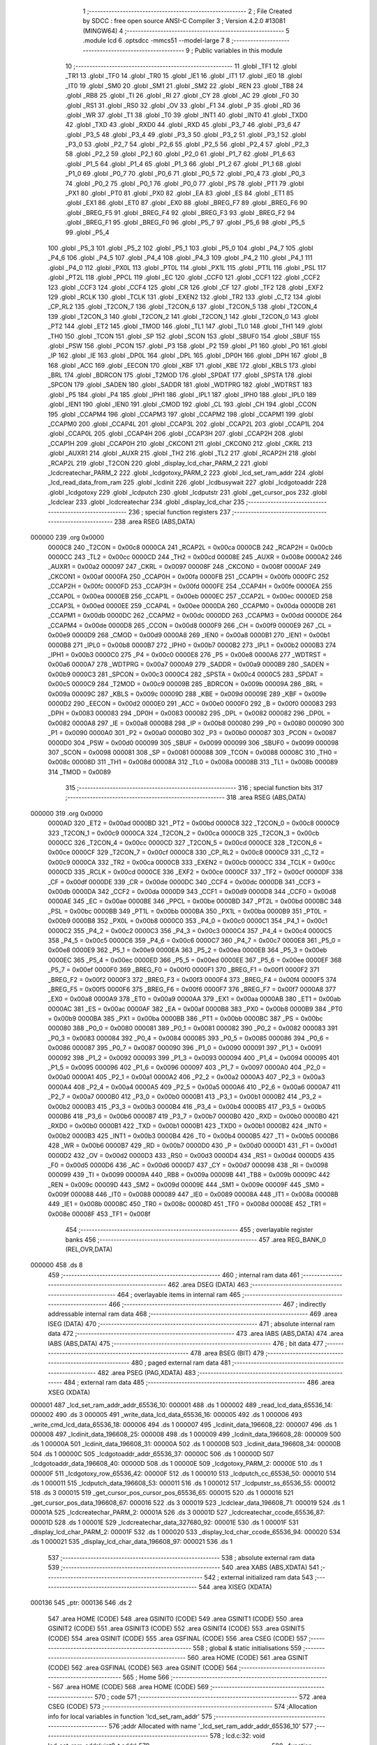                                       1 ;--------------------------------------------------------
                                      2 ; File Created by SDCC : free open source ANSI-C Compiler
                                      3 ; Version 4.2.0 #13081 (MINGW64)
                                      4 ;--------------------------------------------------------
                                      5 	.module lcd
                                      6 	.optsdcc -mmcs51 --model-large
                                      7 	
                                      8 ;--------------------------------------------------------
                                      9 ; Public variables in this module
                                     10 ;--------------------------------------------------------
                                     11 	.globl _TF1
                                     12 	.globl _TR1
                                     13 	.globl _TF0
                                     14 	.globl _TR0
                                     15 	.globl _IE1
                                     16 	.globl _IT1
                                     17 	.globl _IE0
                                     18 	.globl _IT0
                                     19 	.globl _SM0
                                     20 	.globl _SM1
                                     21 	.globl _SM2
                                     22 	.globl _REN
                                     23 	.globl _TB8
                                     24 	.globl _RB8
                                     25 	.globl _TI
                                     26 	.globl _RI
                                     27 	.globl _CY
                                     28 	.globl _AC
                                     29 	.globl _F0
                                     30 	.globl _RS1
                                     31 	.globl _RS0
                                     32 	.globl _OV
                                     33 	.globl _F1
                                     34 	.globl _P
                                     35 	.globl _RD
                                     36 	.globl _WR
                                     37 	.globl _T1
                                     38 	.globl _T0
                                     39 	.globl _INT1
                                     40 	.globl _INT0
                                     41 	.globl _TXD0
                                     42 	.globl _TXD
                                     43 	.globl _RXD0
                                     44 	.globl _RXD
                                     45 	.globl _P3_7
                                     46 	.globl _P3_6
                                     47 	.globl _P3_5
                                     48 	.globl _P3_4
                                     49 	.globl _P3_3
                                     50 	.globl _P3_2
                                     51 	.globl _P3_1
                                     52 	.globl _P3_0
                                     53 	.globl _P2_7
                                     54 	.globl _P2_6
                                     55 	.globl _P2_5
                                     56 	.globl _P2_4
                                     57 	.globl _P2_3
                                     58 	.globl _P2_2
                                     59 	.globl _P2_1
                                     60 	.globl _P2_0
                                     61 	.globl _P1_7
                                     62 	.globl _P1_6
                                     63 	.globl _P1_5
                                     64 	.globl _P1_4
                                     65 	.globl _P1_3
                                     66 	.globl _P1_2
                                     67 	.globl _P1_1
                                     68 	.globl _P1_0
                                     69 	.globl _P0_7
                                     70 	.globl _P0_6
                                     71 	.globl _P0_5
                                     72 	.globl _P0_4
                                     73 	.globl _P0_3
                                     74 	.globl _P0_2
                                     75 	.globl _P0_1
                                     76 	.globl _P0_0
                                     77 	.globl _PS
                                     78 	.globl _PT1
                                     79 	.globl _PX1
                                     80 	.globl _PT0
                                     81 	.globl _PX0
                                     82 	.globl _EA
                                     83 	.globl _ES
                                     84 	.globl _ET1
                                     85 	.globl _EX1
                                     86 	.globl _ET0
                                     87 	.globl _EX0
                                     88 	.globl _BREG_F7
                                     89 	.globl _BREG_F6
                                     90 	.globl _BREG_F5
                                     91 	.globl _BREG_F4
                                     92 	.globl _BREG_F3
                                     93 	.globl _BREG_F2
                                     94 	.globl _BREG_F1
                                     95 	.globl _BREG_F0
                                     96 	.globl _P5_7
                                     97 	.globl _P5_6
                                     98 	.globl _P5_5
                                     99 	.globl _P5_4
                                    100 	.globl _P5_3
                                    101 	.globl _P5_2
                                    102 	.globl _P5_1
                                    103 	.globl _P5_0
                                    104 	.globl _P4_7
                                    105 	.globl _P4_6
                                    106 	.globl _P4_5
                                    107 	.globl _P4_4
                                    108 	.globl _P4_3
                                    109 	.globl _P4_2
                                    110 	.globl _P4_1
                                    111 	.globl _P4_0
                                    112 	.globl _PX0L
                                    113 	.globl _PT0L
                                    114 	.globl _PX1L
                                    115 	.globl _PT1L
                                    116 	.globl _PSL
                                    117 	.globl _PT2L
                                    118 	.globl _PPCL
                                    119 	.globl _EC
                                    120 	.globl _CCF0
                                    121 	.globl _CCF1
                                    122 	.globl _CCF2
                                    123 	.globl _CCF3
                                    124 	.globl _CCF4
                                    125 	.globl _CR
                                    126 	.globl _CF
                                    127 	.globl _TF2
                                    128 	.globl _EXF2
                                    129 	.globl _RCLK
                                    130 	.globl _TCLK
                                    131 	.globl _EXEN2
                                    132 	.globl _TR2
                                    133 	.globl _C_T2
                                    134 	.globl _CP_RL2
                                    135 	.globl _T2CON_7
                                    136 	.globl _T2CON_6
                                    137 	.globl _T2CON_5
                                    138 	.globl _T2CON_4
                                    139 	.globl _T2CON_3
                                    140 	.globl _T2CON_2
                                    141 	.globl _T2CON_1
                                    142 	.globl _T2CON_0
                                    143 	.globl _PT2
                                    144 	.globl _ET2
                                    145 	.globl _TMOD
                                    146 	.globl _TL1
                                    147 	.globl _TL0
                                    148 	.globl _TH1
                                    149 	.globl _TH0
                                    150 	.globl _TCON
                                    151 	.globl _SP
                                    152 	.globl _SCON
                                    153 	.globl _SBUF0
                                    154 	.globl _SBUF
                                    155 	.globl _PSW
                                    156 	.globl _PCON
                                    157 	.globl _P3
                                    158 	.globl _P2
                                    159 	.globl _P1
                                    160 	.globl _P0
                                    161 	.globl _IP
                                    162 	.globl _IE
                                    163 	.globl _DP0L
                                    164 	.globl _DPL
                                    165 	.globl _DP0H
                                    166 	.globl _DPH
                                    167 	.globl _B
                                    168 	.globl _ACC
                                    169 	.globl _EECON
                                    170 	.globl _KBF
                                    171 	.globl _KBE
                                    172 	.globl _KBLS
                                    173 	.globl _BRL
                                    174 	.globl _BDRCON
                                    175 	.globl _T2MOD
                                    176 	.globl _SPDAT
                                    177 	.globl _SPSTA
                                    178 	.globl _SPCON
                                    179 	.globl _SADEN
                                    180 	.globl _SADDR
                                    181 	.globl _WDTPRG
                                    182 	.globl _WDTRST
                                    183 	.globl _P5
                                    184 	.globl _P4
                                    185 	.globl _IPH1
                                    186 	.globl _IPL1
                                    187 	.globl _IPH0
                                    188 	.globl _IPL0
                                    189 	.globl _IEN1
                                    190 	.globl _IEN0
                                    191 	.globl _CMOD
                                    192 	.globl _CL
                                    193 	.globl _CH
                                    194 	.globl _CCON
                                    195 	.globl _CCAPM4
                                    196 	.globl _CCAPM3
                                    197 	.globl _CCAPM2
                                    198 	.globl _CCAPM1
                                    199 	.globl _CCAPM0
                                    200 	.globl _CCAP4L
                                    201 	.globl _CCAP3L
                                    202 	.globl _CCAP2L
                                    203 	.globl _CCAP1L
                                    204 	.globl _CCAP0L
                                    205 	.globl _CCAP4H
                                    206 	.globl _CCAP3H
                                    207 	.globl _CCAP2H
                                    208 	.globl _CCAP1H
                                    209 	.globl _CCAP0H
                                    210 	.globl _CKCON1
                                    211 	.globl _CKCON0
                                    212 	.globl _CKRL
                                    213 	.globl _AUXR1
                                    214 	.globl _AUXR
                                    215 	.globl _TH2
                                    216 	.globl _TL2
                                    217 	.globl _RCAP2H
                                    218 	.globl _RCAP2L
                                    219 	.globl _T2CON
                                    220 	.globl _display_lcd_char_PARM_2
                                    221 	.globl _lcdcreatechar_PARM_2
                                    222 	.globl _lcdgotoxy_PARM_2
                                    223 	.globl _lcd_set_ram_addr
                                    224 	.globl _lcd_read_data_from_ram
                                    225 	.globl _lcdinit
                                    226 	.globl _lcdbusywait
                                    227 	.globl _lcdgotoaddr
                                    228 	.globl _lcdgotoxy
                                    229 	.globl _lcdputch
                                    230 	.globl _lcdputstr
                                    231 	.globl _get_cursor_pos
                                    232 	.globl _lcdclear
                                    233 	.globl _lcdcreatechar
                                    234 	.globl _display_lcd_char
                                    235 ;--------------------------------------------------------
                                    236 ; special function registers
                                    237 ;--------------------------------------------------------
                                    238 	.area RSEG    (ABS,DATA)
      000000                        239 	.org 0x0000
                           0000C8   240 _T2CON	=	0x00c8
                           0000CA   241 _RCAP2L	=	0x00ca
                           0000CB   242 _RCAP2H	=	0x00cb
                           0000CC   243 _TL2	=	0x00cc
                           0000CD   244 _TH2	=	0x00cd
                           00008E   245 _AUXR	=	0x008e
                           0000A2   246 _AUXR1	=	0x00a2
                           000097   247 _CKRL	=	0x0097
                           00008F   248 _CKCON0	=	0x008f
                           0000AF   249 _CKCON1	=	0x00af
                           0000FA   250 _CCAP0H	=	0x00fa
                           0000FB   251 _CCAP1H	=	0x00fb
                           0000FC   252 _CCAP2H	=	0x00fc
                           0000FD   253 _CCAP3H	=	0x00fd
                           0000FE   254 _CCAP4H	=	0x00fe
                           0000EA   255 _CCAP0L	=	0x00ea
                           0000EB   256 _CCAP1L	=	0x00eb
                           0000EC   257 _CCAP2L	=	0x00ec
                           0000ED   258 _CCAP3L	=	0x00ed
                           0000EE   259 _CCAP4L	=	0x00ee
                           0000DA   260 _CCAPM0	=	0x00da
                           0000DB   261 _CCAPM1	=	0x00db
                           0000DC   262 _CCAPM2	=	0x00dc
                           0000DD   263 _CCAPM3	=	0x00dd
                           0000DE   264 _CCAPM4	=	0x00de
                           0000D8   265 _CCON	=	0x00d8
                           0000F9   266 _CH	=	0x00f9
                           0000E9   267 _CL	=	0x00e9
                           0000D9   268 _CMOD	=	0x00d9
                           0000A8   269 _IEN0	=	0x00a8
                           0000B1   270 _IEN1	=	0x00b1
                           0000B8   271 _IPL0	=	0x00b8
                           0000B7   272 _IPH0	=	0x00b7
                           0000B2   273 _IPL1	=	0x00b2
                           0000B3   274 _IPH1	=	0x00b3
                           0000C0   275 _P4	=	0x00c0
                           0000E8   276 _P5	=	0x00e8
                           0000A6   277 _WDTRST	=	0x00a6
                           0000A7   278 _WDTPRG	=	0x00a7
                           0000A9   279 _SADDR	=	0x00a9
                           0000B9   280 _SADEN	=	0x00b9
                           0000C3   281 _SPCON	=	0x00c3
                           0000C4   282 _SPSTA	=	0x00c4
                           0000C5   283 _SPDAT	=	0x00c5
                           0000C9   284 _T2MOD	=	0x00c9
                           00009B   285 _BDRCON	=	0x009b
                           00009A   286 _BRL	=	0x009a
                           00009C   287 _KBLS	=	0x009c
                           00009D   288 _KBE	=	0x009d
                           00009E   289 _KBF	=	0x009e
                           0000D2   290 _EECON	=	0x00d2
                           0000E0   291 _ACC	=	0x00e0
                           0000F0   292 _B	=	0x00f0
                           000083   293 _DPH	=	0x0083
                           000083   294 _DP0H	=	0x0083
                           000082   295 _DPL	=	0x0082
                           000082   296 _DP0L	=	0x0082
                           0000A8   297 _IE	=	0x00a8
                           0000B8   298 _IP	=	0x00b8
                           000080   299 _P0	=	0x0080
                           000090   300 _P1	=	0x0090
                           0000A0   301 _P2	=	0x00a0
                           0000B0   302 _P3	=	0x00b0
                           000087   303 _PCON	=	0x0087
                           0000D0   304 _PSW	=	0x00d0
                           000099   305 _SBUF	=	0x0099
                           000099   306 _SBUF0	=	0x0099
                           000098   307 _SCON	=	0x0098
                           000081   308 _SP	=	0x0081
                           000088   309 _TCON	=	0x0088
                           00008C   310 _TH0	=	0x008c
                           00008D   311 _TH1	=	0x008d
                           00008A   312 _TL0	=	0x008a
                           00008B   313 _TL1	=	0x008b
                           000089   314 _TMOD	=	0x0089
                                    315 ;--------------------------------------------------------
                                    316 ; special function bits
                                    317 ;--------------------------------------------------------
                                    318 	.area RSEG    (ABS,DATA)
      000000                        319 	.org 0x0000
                           0000AD   320 _ET2	=	0x00ad
                           0000BD   321 _PT2	=	0x00bd
                           0000C8   322 _T2CON_0	=	0x00c8
                           0000C9   323 _T2CON_1	=	0x00c9
                           0000CA   324 _T2CON_2	=	0x00ca
                           0000CB   325 _T2CON_3	=	0x00cb
                           0000CC   326 _T2CON_4	=	0x00cc
                           0000CD   327 _T2CON_5	=	0x00cd
                           0000CE   328 _T2CON_6	=	0x00ce
                           0000CF   329 _T2CON_7	=	0x00cf
                           0000C8   330 _CP_RL2	=	0x00c8
                           0000C9   331 _C_T2	=	0x00c9
                           0000CA   332 _TR2	=	0x00ca
                           0000CB   333 _EXEN2	=	0x00cb
                           0000CC   334 _TCLK	=	0x00cc
                           0000CD   335 _RCLK	=	0x00cd
                           0000CE   336 _EXF2	=	0x00ce
                           0000CF   337 _TF2	=	0x00cf
                           0000DF   338 _CF	=	0x00df
                           0000DE   339 _CR	=	0x00de
                           0000DC   340 _CCF4	=	0x00dc
                           0000DB   341 _CCF3	=	0x00db
                           0000DA   342 _CCF2	=	0x00da
                           0000D9   343 _CCF1	=	0x00d9
                           0000D8   344 _CCF0	=	0x00d8
                           0000AE   345 _EC	=	0x00ae
                           0000BE   346 _PPCL	=	0x00be
                           0000BD   347 _PT2L	=	0x00bd
                           0000BC   348 _PSL	=	0x00bc
                           0000BB   349 _PT1L	=	0x00bb
                           0000BA   350 _PX1L	=	0x00ba
                           0000B9   351 _PT0L	=	0x00b9
                           0000B8   352 _PX0L	=	0x00b8
                           0000C0   353 _P4_0	=	0x00c0
                           0000C1   354 _P4_1	=	0x00c1
                           0000C2   355 _P4_2	=	0x00c2
                           0000C3   356 _P4_3	=	0x00c3
                           0000C4   357 _P4_4	=	0x00c4
                           0000C5   358 _P4_5	=	0x00c5
                           0000C6   359 _P4_6	=	0x00c6
                           0000C7   360 _P4_7	=	0x00c7
                           0000E8   361 _P5_0	=	0x00e8
                           0000E9   362 _P5_1	=	0x00e9
                           0000EA   363 _P5_2	=	0x00ea
                           0000EB   364 _P5_3	=	0x00eb
                           0000EC   365 _P5_4	=	0x00ec
                           0000ED   366 _P5_5	=	0x00ed
                           0000EE   367 _P5_6	=	0x00ee
                           0000EF   368 _P5_7	=	0x00ef
                           0000F0   369 _BREG_F0	=	0x00f0
                           0000F1   370 _BREG_F1	=	0x00f1
                           0000F2   371 _BREG_F2	=	0x00f2
                           0000F3   372 _BREG_F3	=	0x00f3
                           0000F4   373 _BREG_F4	=	0x00f4
                           0000F5   374 _BREG_F5	=	0x00f5
                           0000F6   375 _BREG_F6	=	0x00f6
                           0000F7   376 _BREG_F7	=	0x00f7
                           0000A8   377 _EX0	=	0x00a8
                           0000A9   378 _ET0	=	0x00a9
                           0000AA   379 _EX1	=	0x00aa
                           0000AB   380 _ET1	=	0x00ab
                           0000AC   381 _ES	=	0x00ac
                           0000AF   382 _EA	=	0x00af
                           0000B8   383 _PX0	=	0x00b8
                           0000B9   384 _PT0	=	0x00b9
                           0000BA   385 _PX1	=	0x00ba
                           0000BB   386 _PT1	=	0x00bb
                           0000BC   387 _PS	=	0x00bc
                           000080   388 _P0_0	=	0x0080
                           000081   389 _P0_1	=	0x0081
                           000082   390 _P0_2	=	0x0082
                           000083   391 _P0_3	=	0x0083
                           000084   392 _P0_4	=	0x0084
                           000085   393 _P0_5	=	0x0085
                           000086   394 _P0_6	=	0x0086
                           000087   395 _P0_7	=	0x0087
                           000090   396 _P1_0	=	0x0090
                           000091   397 _P1_1	=	0x0091
                           000092   398 _P1_2	=	0x0092
                           000093   399 _P1_3	=	0x0093
                           000094   400 _P1_4	=	0x0094
                           000095   401 _P1_5	=	0x0095
                           000096   402 _P1_6	=	0x0096
                           000097   403 _P1_7	=	0x0097
                           0000A0   404 _P2_0	=	0x00a0
                           0000A1   405 _P2_1	=	0x00a1
                           0000A2   406 _P2_2	=	0x00a2
                           0000A3   407 _P2_3	=	0x00a3
                           0000A4   408 _P2_4	=	0x00a4
                           0000A5   409 _P2_5	=	0x00a5
                           0000A6   410 _P2_6	=	0x00a6
                           0000A7   411 _P2_7	=	0x00a7
                           0000B0   412 _P3_0	=	0x00b0
                           0000B1   413 _P3_1	=	0x00b1
                           0000B2   414 _P3_2	=	0x00b2
                           0000B3   415 _P3_3	=	0x00b3
                           0000B4   416 _P3_4	=	0x00b4
                           0000B5   417 _P3_5	=	0x00b5
                           0000B6   418 _P3_6	=	0x00b6
                           0000B7   419 _P3_7	=	0x00b7
                           0000B0   420 _RXD	=	0x00b0
                           0000B0   421 _RXD0	=	0x00b0
                           0000B1   422 _TXD	=	0x00b1
                           0000B1   423 _TXD0	=	0x00b1
                           0000B2   424 _INT0	=	0x00b2
                           0000B3   425 _INT1	=	0x00b3
                           0000B4   426 _T0	=	0x00b4
                           0000B5   427 _T1	=	0x00b5
                           0000B6   428 _WR	=	0x00b6
                           0000B7   429 _RD	=	0x00b7
                           0000D0   430 _P	=	0x00d0
                           0000D1   431 _F1	=	0x00d1
                           0000D2   432 _OV	=	0x00d2
                           0000D3   433 _RS0	=	0x00d3
                           0000D4   434 _RS1	=	0x00d4
                           0000D5   435 _F0	=	0x00d5
                           0000D6   436 _AC	=	0x00d6
                           0000D7   437 _CY	=	0x00d7
                           000098   438 _RI	=	0x0098
                           000099   439 _TI	=	0x0099
                           00009A   440 _RB8	=	0x009a
                           00009B   441 _TB8	=	0x009b
                           00009C   442 _REN	=	0x009c
                           00009D   443 _SM2	=	0x009d
                           00009E   444 _SM1	=	0x009e
                           00009F   445 _SM0	=	0x009f
                           000088   446 _IT0	=	0x0088
                           000089   447 _IE0	=	0x0089
                           00008A   448 _IT1	=	0x008a
                           00008B   449 _IE1	=	0x008b
                           00008C   450 _TR0	=	0x008c
                           00008D   451 _TF0	=	0x008d
                           00008E   452 _TR1	=	0x008e
                           00008F   453 _TF1	=	0x008f
                                    454 ;--------------------------------------------------------
                                    455 ; overlayable register banks
                                    456 ;--------------------------------------------------------
                                    457 	.area REG_BANK_0	(REL,OVR,DATA)
      000000                        458 	.ds 8
                                    459 ;--------------------------------------------------------
                                    460 ; internal ram data
                                    461 ;--------------------------------------------------------
                                    462 	.area DSEG    (DATA)
                                    463 ;--------------------------------------------------------
                                    464 ; overlayable items in internal ram
                                    465 ;--------------------------------------------------------
                                    466 ;--------------------------------------------------------
                                    467 ; indirectly addressable internal ram data
                                    468 ;--------------------------------------------------------
                                    469 	.area ISEG    (DATA)
                                    470 ;--------------------------------------------------------
                                    471 ; absolute internal ram data
                                    472 ;--------------------------------------------------------
                                    473 	.area IABS    (ABS,DATA)
                                    474 	.area IABS    (ABS,DATA)
                                    475 ;--------------------------------------------------------
                                    476 ; bit data
                                    477 ;--------------------------------------------------------
                                    478 	.area BSEG    (BIT)
                                    479 ;--------------------------------------------------------
                                    480 ; paged external ram data
                                    481 ;--------------------------------------------------------
                                    482 	.area PSEG    (PAG,XDATA)
                                    483 ;--------------------------------------------------------
                                    484 ; external ram data
                                    485 ;--------------------------------------------------------
                                    486 	.area XSEG    (XDATA)
      000001                        487 _lcd_set_ram_addr_addr_65536_10:
      000001                        488 	.ds 1
      000002                        489 _read_lcd_data_65536_14:
      000002                        490 	.ds 3
      000005                        491 _write_data_lcd_data_65536_16:
      000005                        492 	.ds 1
      000006                        493 _write_cmd_lcd_data_65536_18:
      000006                        494 	.ds 1
      000007                        495 _lcdinit_data_196608_22:
      000007                        496 	.ds 1
      000008                        497 _lcdinit_data_196608_25:
      000008                        498 	.ds 1
      000009                        499 _lcdinit_data_196608_28:
      000009                        500 	.ds 1
      00000A                        501 _lcdinit_data_196608_31:
      00000A                        502 	.ds 1
      00000B                        503 _lcdinit_data_196608_34:
      00000B                        504 	.ds 1
      00000C                        505 _lcdgotoaddr_addr_65536_37:
      00000C                        506 	.ds 1
      00000D                        507 _lcdgotoaddr_data_196608_40:
      00000D                        508 	.ds 1
      00000E                        509 _lcdgotoxy_PARM_2:
      00000E                        510 	.ds 1
      00000F                        511 _lcdgotoxy_row_65536_42:
      00000F                        512 	.ds 1
      000010                        513 _lcdputch_cc_65536_50:
      000010                        514 	.ds 1
      000011                        515 _lcdputch_data_196608_53:
      000011                        516 	.ds 1
      000012                        517 _lcdputstr_ss_65536_55:
      000012                        518 	.ds 3
      000015                        519 _get_cursor_pos_cursor_pos_65536_65:
      000015                        520 	.ds 1
      000016                        521 _get_cursor_pos_data_196608_67:
      000016                        522 	.ds 3
      000019                        523 _lcdclear_data_196608_71:
      000019                        524 	.ds 1
      00001A                        525 _lcdcreatechar_PARM_2:
      00001A                        526 	.ds 3
      00001D                        527 _lcdcreatechar_ccode_65536_87:
      00001D                        528 	.ds 1
      00001E                        529 _lcdcreatechar_data_327680_92:
      00001E                        530 	.ds 1
      00001F                        531 _display_lcd_char_PARM_2:
      00001F                        532 	.ds 1
      000020                        533 _display_lcd_char_ccode_65536_94:
      000020                        534 	.ds 1
      000021                        535 _display_lcd_char_data_196608_97:
      000021                        536 	.ds 1
                                    537 ;--------------------------------------------------------
                                    538 ; absolute external ram data
                                    539 ;--------------------------------------------------------
                                    540 	.area XABS    (ABS,XDATA)
                                    541 ;--------------------------------------------------------
                                    542 ; external initialized ram data
                                    543 ;--------------------------------------------------------
                                    544 	.area XISEG   (XDATA)
      000136                        545 _ptr:
      000136                        546 	.ds 2
                                    547 	.area HOME    (CODE)
                                    548 	.area GSINIT0 (CODE)
                                    549 	.area GSINIT1 (CODE)
                                    550 	.area GSINIT2 (CODE)
                                    551 	.area GSINIT3 (CODE)
                                    552 	.area GSINIT4 (CODE)
                                    553 	.area GSINIT5 (CODE)
                                    554 	.area GSINIT  (CODE)
                                    555 	.area GSFINAL (CODE)
                                    556 	.area CSEG    (CODE)
                                    557 ;--------------------------------------------------------
                                    558 ; global & static initialisations
                                    559 ;--------------------------------------------------------
                                    560 	.area HOME    (CODE)
                                    561 	.area GSINIT  (CODE)
                                    562 	.area GSFINAL (CODE)
                                    563 	.area GSINIT  (CODE)
                                    564 ;--------------------------------------------------------
                                    565 ; Home
                                    566 ;--------------------------------------------------------
                                    567 	.area HOME    (CODE)
                                    568 	.area HOME    (CODE)
                                    569 ;--------------------------------------------------------
                                    570 ; code
                                    571 ;--------------------------------------------------------
                                    572 	.area CSEG    (CODE)
                                    573 ;------------------------------------------------------------
                                    574 ;Allocation info for local variables in function 'lcd_set_ram_addr'
                                    575 ;------------------------------------------------------------
                                    576 ;addr                      Allocated with name '_lcd_set_ram_addr_addr_65536_10'
                                    577 ;------------------------------------------------------------
                                    578 ;	lcd.c:32: void lcd_set_ram_addr(uint8_t addr)
                                    579 ;	-----------------------------------------
                                    580 ;	 function lcd_set_ram_addr
                                    581 ;	-----------------------------------------
      00006D                        582 _lcd_set_ram_addr:
                           000007   583 	ar7 = 0x07
                           000006   584 	ar6 = 0x06
                           000005   585 	ar5 = 0x05
                           000004   586 	ar4 = 0x04
                           000003   587 	ar3 = 0x03
                           000002   588 	ar2 = 0x02
                           000001   589 	ar1 = 0x01
                           000000   590 	ar0 = 0x00
      00006D E5 82            [12]  591 	mov	a,dpl
      00006F 90 00 01         [24]  592 	mov	dptr,#_lcd_set_ram_addr_addr_65536_10
      000072 F0               [24]  593 	movx	@dptr,a
                                    594 ;	lcd.c:35: lcdbusywait();
      000073 12 01 C3         [24]  595 	lcall	_lcdbusywait
                                    596 ;	lcd.c:37: RS = 0;
                                    597 ;	assignBit
      000076 C2 94            [12]  598 	clr	_P1_4
                                    599 ;	lcd.c:38: RW = 0;
                                    600 ;	assignBit
      000078 C2 95            [12]  601 	clr	_P1_5
                                    602 ;	lcd.c:40: *ptr = addr;
      00007A 90 01 36         [24]  603 	mov	dptr,#_ptr
      00007D E0               [24]  604 	movx	a,@dptr
      00007E FE               [12]  605 	mov	r6,a
      00007F A3               [24]  606 	inc	dptr
      000080 E0               [24]  607 	movx	a,@dptr
      000081 FF               [12]  608 	mov	r7,a
      000082 90 00 01         [24]  609 	mov	dptr,#_lcd_set_ram_addr_addr_65536_10
      000085 E0               [24]  610 	movx	a,@dptr
      000086 FD               [12]  611 	mov	r5,a
      000087 7C 00            [12]  612 	mov	r4,#0x00
      000089 8E 82            [24]  613 	mov	dpl,r6
      00008B 8F 83            [24]  614 	mov	dph,r7
      00008D ED               [12]  615 	mov	a,r5
      00008E F0               [24]  616 	movx	@dptr,a
      00008F EC               [12]  617 	mov	a,r4
      000090 A3               [24]  618 	inc	dptr
      000091 F0               [24]  619 	movx	@dptr,a
                                    620 ;	lcd.c:41: }
      000092 22               [24]  621 	ret
                                    622 ;------------------------------------------------------------
                                    623 ;Allocation info for local variables in function 'lcd_read_data_from_ram'
                                    624 ;------------------------------------------------------------
                                    625 ;	lcd.c:45: uint8_t lcd_read_data_from_ram(void)
                                    626 ;	-----------------------------------------
                                    627 ;	 function lcd_read_data_from_ram
                                    628 ;	-----------------------------------------
      000093                        629 _lcd_read_data_from_ram:
                                    630 ;	lcd.c:47: RS = 0;
                                    631 ;	assignBit
      000093 C2 94            [12]  632 	clr	_P1_4
                                    633 ;	lcd.c:48: RW = 1;
                                    634 ;	assignBit
      000095 D2 95            [12]  635 	setb	_P1_5
                                    636 ;	lcd.c:50: lcdbusywait();
      000097 12 01 C3         [24]  637 	lcall	_lcdbusywait
                                    638 ;	lcd.c:52: RS = 1;
                                    639 ;	assignBit
      00009A D2 94            [12]  640 	setb	_P1_4
                                    641 ;	lcd.c:53: RW = 1;
                                    642 ;	assignBit
      00009C D2 95            [12]  643 	setb	_P1_5
                                    644 ;	lcd.c:55: return (uint8_t)*ptr;
      00009E 90 01 36         [24]  645 	mov	dptr,#_ptr
      0000A1 E0               [24]  646 	movx	a,@dptr
      0000A2 FE               [12]  647 	mov	r6,a
      0000A3 A3               [24]  648 	inc	dptr
      0000A4 E0               [24]  649 	movx	a,@dptr
      0000A5 FF               [12]  650 	mov	r7,a
      0000A6 8E 82            [24]  651 	mov	dpl,r6
      0000A8 8F 83            [24]  652 	mov	dph,r7
      0000AA E0               [24]  653 	movx	a,@dptr
      0000AB FE               [12]  654 	mov	r6,a
      0000AC A3               [24]  655 	inc	dptr
      0000AD E0               [24]  656 	movx	a,@dptr
      0000AE 8E 82            [24]  657 	mov	dpl,r6
                                    658 ;	lcd.c:56: }
      0000B0 22               [24]  659 	ret
                                    660 ;------------------------------------------------------------
                                    661 ;Allocation info for local variables in function 'read_lcd'
                                    662 ;------------------------------------------------------------
                                    663 ;data                      Allocated with name '_read_lcd_data_65536_14'
                                    664 ;------------------------------------------------------------
                                    665 ;	lcd.c:60: static inline void read_lcd(unsigned char *data)
                                    666 ;	-----------------------------------------
                                    667 ;	 function read_lcd
                                    668 ;	-----------------------------------------
      0000B1                        669 _read_lcd:
      0000B1 AF F0            [24]  670 	mov	r7,b
      0000B3 AE 83            [24]  671 	mov	r6,dph
      0000B5 E5 82            [12]  672 	mov	a,dpl
      0000B7 90 00 02         [24]  673 	mov	dptr,#_read_lcd_data_65536_14
      0000BA F0               [24]  674 	movx	@dptr,a
      0000BB EE               [12]  675 	mov	a,r6
      0000BC A3               [24]  676 	inc	dptr
      0000BD F0               [24]  677 	movx	@dptr,a
      0000BE EF               [12]  678 	mov	a,r7
      0000BF A3               [24]  679 	inc	dptr
      0000C0 F0               [24]  680 	movx	@dptr,a
                                    681 ;	lcd.c:62: RS = 0;
                                    682 ;	assignBit
      0000C1 C2 94            [12]  683 	clr	_P1_4
                                    684 ;	lcd.c:63: RW = 1;
                                    685 ;	assignBit
      0000C3 D2 95            [12]  686 	setb	_P1_5
                                    687 ;	lcd.c:64: *data = *ptr;
      0000C5 90 00 02         [24]  688 	mov	dptr,#_read_lcd_data_65536_14
      0000C8 E0               [24]  689 	movx	a,@dptr
      0000C9 FD               [12]  690 	mov	r5,a
      0000CA A3               [24]  691 	inc	dptr
      0000CB E0               [24]  692 	movx	a,@dptr
      0000CC FE               [12]  693 	mov	r6,a
      0000CD A3               [24]  694 	inc	dptr
      0000CE E0               [24]  695 	movx	a,@dptr
      0000CF FF               [12]  696 	mov	r7,a
      0000D0 90 01 36         [24]  697 	mov	dptr,#_ptr
      0000D3 E0               [24]  698 	movx	a,@dptr
      0000D4 FB               [12]  699 	mov	r3,a
      0000D5 A3               [24]  700 	inc	dptr
      0000D6 E0               [24]  701 	movx	a,@dptr
      0000D7 FC               [12]  702 	mov	r4,a
      0000D8 8B 82            [24]  703 	mov	dpl,r3
      0000DA 8C 83            [24]  704 	mov	dph,r4
      0000DC E0               [24]  705 	movx	a,@dptr
      0000DD FB               [12]  706 	mov	r3,a
      0000DE A3               [24]  707 	inc	dptr
      0000DF E0               [24]  708 	movx	a,@dptr
      0000E0 8D 82            [24]  709 	mov	dpl,r5
      0000E2 8E 83            [24]  710 	mov	dph,r6
      0000E4 8F F0            [24]  711 	mov	b,r7
      0000E6 EB               [12]  712 	mov	a,r3
      0000E7 12 35 0C         [24]  713 	lcall	__gptrput
                                    714 ;	lcd.c:66: lcdbusywait();
                                    715 ;	lcd.c:67: }
      0000EA 02 01 C3         [24]  716 	ljmp	_lcdbusywait
                                    717 ;------------------------------------------------------------
                                    718 ;Allocation info for local variables in function 'write_data_lcd'
                                    719 ;------------------------------------------------------------
                                    720 ;data                      Allocated with name '_write_data_lcd_data_65536_16'
                                    721 ;------------------------------------------------------------
                                    722 ;	lcd.c:71: static inline void write_data_lcd(unsigned char data)
                                    723 ;	-----------------------------------------
                                    724 ;	 function write_data_lcd
                                    725 ;	-----------------------------------------
      0000ED                        726 _write_data_lcd:
      0000ED E5 82            [12]  727 	mov	a,dpl
      0000EF 90 00 05         [24]  728 	mov	dptr,#_write_data_lcd_data_65536_16
      0000F2 F0               [24]  729 	movx	@dptr,a
                                    730 ;	lcd.c:73: RS = 1;
                                    731 ;	assignBit
      0000F3 D2 94            [12]  732 	setb	_P1_4
                                    733 ;	lcd.c:74: RW = 0;
                                    734 ;	assignBit
      0000F5 C2 95            [12]  735 	clr	_P1_5
                                    736 ;	lcd.c:75: *ptr=data;
      0000F7 90 01 36         [24]  737 	mov	dptr,#_ptr
      0000FA E0               [24]  738 	movx	a,@dptr
      0000FB FE               [12]  739 	mov	r6,a
      0000FC A3               [24]  740 	inc	dptr
      0000FD E0               [24]  741 	movx	a,@dptr
      0000FE FF               [12]  742 	mov	r7,a
      0000FF 90 00 05         [24]  743 	mov	dptr,#_write_data_lcd_data_65536_16
      000102 E0               [24]  744 	movx	a,@dptr
      000103 FD               [12]  745 	mov	r5,a
      000104 7C 00            [12]  746 	mov	r4,#0x00
      000106 8E 82            [24]  747 	mov	dpl,r6
      000108 8F 83            [24]  748 	mov	dph,r7
      00010A ED               [12]  749 	mov	a,r5
      00010B F0               [24]  750 	movx	@dptr,a
      00010C EC               [12]  751 	mov	a,r4
      00010D A3               [24]  752 	inc	dptr
      00010E F0               [24]  753 	movx	@dptr,a
                                    754 ;	lcd.c:77: lcdbusywait();
                                    755 ;	lcd.c:78: }
      00010F 02 01 C3         [24]  756 	ljmp	_lcdbusywait
                                    757 ;------------------------------------------------------------
                                    758 ;Allocation info for local variables in function 'write_cmd_lcd'
                                    759 ;------------------------------------------------------------
                                    760 ;data                      Allocated with name '_write_cmd_lcd_data_65536_18'
                                    761 ;------------------------------------------------------------
                                    762 ;	lcd.c:82: static inline void write_cmd_lcd(unsigned char data)
                                    763 ;	-----------------------------------------
                                    764 ;	 function write_cmd_lcd
                                    765 ;	-----------------------------------------
      000112                        766 _write_cmd_lcd:
      000112 E5 82            [12]  767 	mov	a,dpl
      000114 90 00 06         [24]  768 	mov	dptr,#_write_cmd_lcd_data_65536_18
      000117 F0               [24]  769 	movx	@dptr,a
                                    770 ;	lcd.c:84: RS = 0;
                                    771 ;	assignBit
      000118 C2 94            [12]  772 	clr	_P1_4
                                    773 ;	lcd.c:85: RW = 0;
                                    774 ;	assignBit
      00011A C2 95            [12]  775 	clr	_P1_5
                                    776 ;	lcd.c:86: *ptr=data;
      00011C 90 01 36         [24]  777 	mov	dptr,#_ptr
      00011F E0               [24]  778 	movx	a,@dptr
      000120 FE               [12]  779 	mov	r6,a
      000121 A3               [24]  780 	inc	dptr
      000122 E0               [24]  781 	movx	a,@dptr
      000123 FF               [12]  782 	mov	r7,a
      000124 90 00 06         [24]  783 	mov	dptr,#_write_cmd_lcd_data_65536_18
      000127 E0               [24]  784 	movx	a,@dptr
      000128 FD               [12]  785 	mov	r5,a
      000129 7C 00            [12]  786 	mov	r4,#0x00
      00012B 8E 82            [24]  787 	mov	dpl,r6
      00012D 8F 83            [24]  788 	mov	dph,r7
      00012F ED               [12]  789 	mov	a,r5
      000130 F0               [24]  790 	movx	@dptr,a
      000131 EC               [12]  791 	mov	a,r4
      000132 A3               [24]  792 	inc	dptr
      000133 F0               [24]  793 	movx	@dptr,a
                                    794 ;	lcd.c:88: lcdbusywait();
                                    795 ;	lcd.c:89: }
      000134 02 01 C3         [24]  796 	ljmp	_lcdbusywait
                                    797 ;------------------------------------------------------------
                                    798 ;Allocation info for local variables in function 'lcdinit'
                                    799 ;------------------------------------------------------------
                                    800 ;__1310720001              Allocated with name '_lcdinit___1310720001_131072_21'
                                    801 ;data                      Allocated with name '_lcdinit_data_196608_22'
                                    802 ;__1310720003              Allocated with name '_lcdinit___1310720003_131072_24'
                                    803 ;data                      Allocated with name '_lcdinit_data_196608_25'
                                    804 ;__1310720005              Allocated with name '_lcdinit___1310720005_131072_27'
                                    805 ;data                      Allocated with name '_lcdinit_data_196608_28'
                                    806 ;__1310720007              Allocated with name '_lcdinit___1310720007_131072_30'
                                    807 ;data                      Allocated with name '_lcdinit_data_196608_31'
                                    808 ;__1310720009              Allocated with name '_lcdinit___1310720009_131072_33'
                                    809 ;data                      Allocated with name '_lcdinit_data_196608_34'
                                    810 ;------------------------------------------------------------
                                    811 ;	lcd.c:95: void lcdinit()
                                    812 ;	-----------------------------------------
                                    813 ;	 function lcdinit
                                    814 ;	-----------------------------------------
      000137                        815 _lcdinit:
                                    816 ;	lcd.c:84: RS = 0;
                                    817 ;	assignBit
      000137 C2 94            [12]  818 	clr	_P1_4
                                    819 ;	lcd.c:85: RW = 0;
                                    820 ;	assignBit
      000139 C2 95            [12]  821 	clr	_P1_5
                                    822 ;	lcd.c:86: *ptr=data;
      00013B 90 01 36         [24]  823 	mov	dptr,#_ptr
      00013E E0               [24]  824 	movx	a,@dptr
      00013F FE               [12]  825 	mov	r6,a
      000140 A3               [24]  826 	inc	dptr
      000141 E0               [24]  827 	movx	a,@dptr
      000142 FF               [12]  828 	mov	r7,a
      000143 7C 30            [12]  829 	mov	r4,#0x30
      000145 7D 00            [12]  830 	mov	r5,#0x00
      000147 8E 82            [24]  831 	mov	dpl,r6
      000149 8F 83            [24]  832 	mov	dph,r7
      00014B EC               [12]  833 	mov	a,r4
      00014C F0               [24]  834 	movx	@dptr,a
      00014D ED               [12]  835 	mov	a,r5
      00014E A3               [24]  836 	inc	dptr
      00014F F0               [24]  837 	movx	@dptr,a
                                    838 ;	lcd.c:88: lcdbusywait();
      000150 12 01 C3         [24]  839 	lcall	_lcdbusywait
                                    840 ;	lcd.c:84: RS = 0;
                                    841 ;	assignBit
      000153 C2 94            [12]  842 	clr	_P1_4
                                    843 ;	lcd.c:85: RW = 0;
                                    844 ;	assignBit
      000155 C2 95            [12]  845 	clr	_P1_5
                                    846 ;	lcd.c:86: *ptr=data;
      000157 90 01 36         [24]  847 	mov	dptr,#_ptr
      00015A E0               [24]  848 	movx	a,@dptr
      00015B FE               [12]  849 	mov	r6,a
      00015C A3               [24]  850 	inc	dptr
      00015D E0               [24]  851 	movx	a,@dptr
      00015E FF               [12]  852 	mov	r7,a
      00015F 7C 38            [12]  853 	mov	r4,#0x38
      000161 7D 00            [12]  854 	mov	r5,#0x00
      000163 8E 82            [24]  855 	mov	dpl,r6
      000165 8F 83            [24]  856 	mov	dph,r7
      000167 EC               [12]  857 	mov	a,r4
      000168 F0               [24]  858 	movx	@dptr,a
      000169 ED               [12]  859 	mov	a,r5
      00016A A3               [24]  860 	inc	dptr
      00016B F0               [24]  861 	movx	@dptr,a
                                    862 ;	lcd.c:88: lcdbusywait();
      00016C 12 01 C3         [24]  863 	lcall	_lcdbusywait
                                    864 ;	lcd.c:84: RS = 0;
                                    865 ;	assignBit
      00016F C2 94            [12]  866 	clr	_P1_4
                                    867 ;	lcd.c:85: RW = 0;
                                    868 ;	assignBit
      000171 C2 95            [12]  869 	clr	_P1_5
                                    870 ;	lcd.c:86: *ptr=data;
      000173 90 01 36         [24]  871 	mov	dptr,#_ptr
      000176 E0               [24]  872 	movx	a,@dptr
      000177 FE               [12]  873 	mov	r6,a
      000178 A3               [24]  874 	inc	dptr
      000179 E0               [24]  875 	movx	a,@dptr
      00017A FF               [12]  876 	mov	r7,a
      00017B 7C 0F            [12]  877 	mov	r4,#0x0f
      00017D 7D 00            [12]  878 	mov	r5,#0x00
      00017F 8E 82            [24]  879 	mov	dpl,r6
      000181 8F 83            [24]  880 	mov	dph,r7
      000183 EC               [12]  881 	mov	a,r4
      000184 F0               [24]  882 	movx	@dptr,a
      000185 ED               [12]  883 	mov	a,r5
      000186 A3               [24]  884 	inc	dptr
      000187 F0               [24]  885 	movx	@dptr,a
                                    886 ;	lcd.c:88: lcdbusywait();
      000188 12 01 C3         [24]  887 	lcall	_lcdbusywait
                                    888 ;	lcd.c:84: RS = 0;
                                    889 ;	assignBit
      00018B C2 94            [12]  890 	clr	_P1_4
                                    891 ;	lcd.c:85: RW = 0;
                                    892 ;	assignBit
      00018D C2 95            [12]  893 	clr	_P1_5
                                    894 ;	lcd.c:86: *ptr=data;
      00018F 90 01 36         [24]  895 	mov	dptr,#_ptr
      000192 E0               [24]  896 	movx	a,@dptr
      000193 FE               [12]  897 	mov	r6,a
      000194 A3               [24]  898 	inc	dptr
      000195 E0               [24]  899 	movx	a,@dptr
      000196 FF               [12]  900 	mov	r7,a
      000197 7C 01            [12]  901 	mov	r4,#0x01
      000199 7D 00            [12]  902 	mov	r5,#0x00
      00019B 8E 82            [24]  903 	mov	dpl,r6
      00019D 8F 83            [24]  904 	mov	dph,r7
      00019F EC               [12]  905 	mov	a,r4
      0001A0 F0               [24]  906 	movx	@dptr,a
      0001A1 ED               [12]  907 	mov	a,r5
      0001A2 A3               [24]  908 	inc	dptr
      0001A3 F0               [24]  909 	movx	@dptr,a
                                    910 ;	lcd.c:88: lcdbusywait();
      0001A4 12 01 C3         [24]  911 	lcall	_lcdbusywait
                                    912 ;	lcd.c:84: RS = 0;
                                    913 ;	assignBit
      0001A7 C2 94            [12]  914 	clr	_P1_4
                                    915 ;	lcd.c:85: RW = 0;
                                    916 ;	assignBit
      0001A9 C2 95            [12]  917 	clr	_P1_5
                                    918 ;	lcd.c:86: *ptr=data;
      0001AB 90 01 36         [24]  919 	mov	dptr,#_ptr
      0001AE E0               [24]  920 	movx	a,@dptr
      0001AF FE               [12]  921 	mov	r6,a
      0001B0 A3               [24]  922 	inc	dptr
      0001B1 E0               [24]  923 	movx	a,@dptr
      0001B2 FF               [12]  924 	mov	r7,a
      0001B3 7C 80            [12]  925 	mov	r4,#0x80
      0001B5 7D 00            [12]  926 	mov	r5,#0x00
      0001B7 8E 82            [24]  927 	mov	dpl,r6
      0001B9 8F 83            [24]  928 	mov	dph,r7
      0001BB EC               [12]  929 	mov	a,r4
      0001BC F0               [24]  930 	movx	@dptr,a
      0001BD ED               [12]  931 	mov	a,r5
      0001BE A3               [24]  932 	inc	dptr
      0001BF F0               [24]  933 	movx	@dptr,a
                                    934 ;	lcd.c:88: lcdbusywait();
                                    935 ;	lcd.c:106: write_cmd_lcd(0x80);
                                    936 ;	lcd.c:108: }
      0001C0 02 01 C3         [24]  937 	ljmp	_lcdbusywait
                                    938 ;------------------------------------------------------------
                                    939 ;Allocation info for local variables in function 'lcdbusywait'
                                    940 ;------------------------------------------------------------
                                    941 ;	lcd.c:122: void lcdbusywait()
                                    942 ;	-----------------------------------------
                                    943 ;	 function lcdbusywait
                                    944 ;	-----------------------------------------
      0001C3                        945 _lcdbusywait:
                                    946 ;	lcd.c:124: RS = 0;
                                    947 ;	assignBit
      0001C3 C2 94            [12]  948 	clr	_P1_4
                                    949 ;	lcd.c:125: RW = 1;
                                    950 ;	assignBit
      0001C5 D2 95            [12]  951 	setb	_P1_5
                                    952 ;	lcd.c:126: while(*ptr & 0x80);
      0001C7                        953 00101$:
      0001C7 90 01 36         [24]  954 	mov	dptr,#_ptr
      0001CA E0               [24]  955 	movx	a,@dptr
      0001CB FE               [12]  956 	mov	r6,a
      0001CC A3               [24]  957 	inc	dptr
      0001CD E0               [24]  958 	movx	a,@dptr
      0001CE FF               [12]  959 	mov	r7,a
      0001CF 8E 82            [24]  960 	mov	dpl,r6
      0001D1 8F 83            [24]  961 	mov	dph,r7
      0001D3 E0               [24]  962 	movx	a,@dptr
      0001D4 FE               [12]  963 	mov	r6,a
      0001D5 A3               [24]  964 	inc	dptr
      0001D6 E0               [24]  965 	movx	a,@dptr
      0001D7 EE               [12]  966 	mov	a,r6
      0001D8 20 E7 EC         [24]  967 	jb	acc.7,00101$
                                    968 ;	lcd.c:127: }
      0001DB 22               [24]  969 	ret
                                    970 ;------------------------------------------------------------
                                    971 ;Allocation info for local variables in function 'lcdgotoaddr'
                                    972 ;------------------------------------------------------------
                                    973 ;addr                      Allocated with name '_lcdgotoaddr_addr_65536_37'
                                    974 ;__1310720011              Allocated with name '_lcdgotoaddr___1310720011_131072_39'
                                    975 ;data                      Allocated with name '_lcdgotoaddr_data_196608_40'
                                    976 ;------------------------------------------------------------
                                    977 ;	lcd.c:132: void lcdgotoaddr(unsigned char addr)
                                    978 ;	-----------------------------------------
                                    979 ;	 function lcdgotoaddr
                                    980 ;	-----------------------------------------
      0001DC                        981 _lcdgotoaddr:
      0001DC E5 82            [12]  982 	mov	a,dpl
      0001DE 90 00 0C         [24]  983 	mov	dptr,#_lcdgotoaddr_addr_65536_37
      0001E1 F0               [24]  984 	movx	@dptr,a
                                    985 ;	lcd.c:135: write_cmd_lcd(0x80 | addr);
      0001E2 E0               [24]  986 	movx	a,@dptr
      0001E3 44 80            [12]  987 	orl	a,#0x80
      0001E5 FF               [12]  988 	mov	r7,a
                                    989 ;	lcd.c:84: RS = 0;
                                    990 ;	assignBit
      0001E6 C2 94            [12]  991 	clr	_P1_4
                                    992 ;	lcd.c:85: RW = 0;
                                    993 ;	assignBit
      0001E8 C2 95            [12]  994 	clr	_P1_5
                                    995 ;	lcd.c:86: *ptr=data;
      0001EA 90 01 36         [24]  996 	mov	dptr,#_ptr
      0001ED E0               [24]  997 	movx	a,@dptr
      0001EE FD               [12]  998 	mov	r5,a
      0001EF A3               [24]  999 	inc	dptr
      0001F0 E0               [24] 1000 	movx	a,@dptr
      0001F1 FE               [12] 1001 	mov	r6,a
      0001F2 7C 00            [12] 1002 	mov	r4,#0x00
      0001F4 8D 82            [24] 1003 	mov	dpl,r5
      0001F6 8E 83            [24] 1004 	mov	dph,r6
      0001F8 EF               [12] 1005 	mov	a,r7
      0001F9 F0               [24] 1006 	movx	@dptr,a
      0001FA EC               [12] 1007 	mov	a,r4
      0001FB A3               [24] 1008 	inc	dptr
      0001FC F0               [24] 1009 	movx	@dptr,a
                                   1010 ;	lcd.c:88: lcdbusywait();
                                   1011 ;	lcd.c:136: return;
                                   1012 ;	lcd.c:137: }
      0001FD 02 01 C3         [24] 1013 	ljmp	_lcdbusywait
                                   1014 ;------------------------------------------------------------
                                   1015 ;Allocation info for local variables in function 'lcdgotoxy'
                                   1016 ;------------------------------------------------------------
                                   1017 ;column                    Allocated with name '_lcdgotoxy_PARM_2'
                                   1018 ;row                       Allocated with name '_lcdgotoxy_row_65536_42'
                                   1019 ;------------------------------------------------------------
                                   1020 ;	lcd.c:144: void lcdgotoxy(unsigned char row, unsigned char column)
                                   1021 ;	-----------------------------------------
                                   1022 ;	 function lcdgotoxy
                                   1023 ;	-----------------------------------------
      000200                       1024 _lcdgotoxy:
      000200 E5 82            [12] 1025 	mov	a,dpl
      000202 90 00 0F         [24] 1026 	mov	dptr,#_lcdgotoxy_row_65536_42
      000205 F0               [24] 1027 	movx	@dptr,a
                                   1028 ;	lcd.c:146: switch(row)
      000206 E0               [24] 1029 	movx	a,@dptr
      000207 FF               [12] 1030 	mov  r7,a
      000208 24 FC            [12] 1031 	add	a,#0xff - 0x03
      00020A 40 38            [24] 1032 	jc	00107$
      00020C EF               [12] 1033 	mov	a,r7
      00020D 2F               [12] 1034 	add	a,r7
                                   1035 ;	lcd.c:148: case 0:
      00020E 90 02 12         [24] 1036 	mov	dptr,#00114$
      000211 73               [24] 1037 	jmp	@a+dptr
      000212                       1038 00114$:
      000212 80 06            [24] 1039 	sjmp	00101$
      000214 80 0D            [24] 1040 	sjmp	00102$
      000216 80 16            [24] 1041 	sjmp	00103$
      000218 80 1F            [24] 1042 	sjmp	00104$
      00021A                       1043 00101$:
                                   1044 ;	lcd.c:150: lcdgotoaddr(column);
      00021A 90 00 0E         [24] 1045 	mov	dptr,#_lcdgotoxy_PARM_2
      00021D E0               [24] 1046 	movx	a,@dptr
      00021E F5 82            [12] 1047 	mov	dpl,a
                                   1048 ;	lcd.c:151: break;
                                   1049 ;	lcd.c:153: case 1:
      000220 02 01 DC         [24] 1050 	ljmp	_lcdgotoaddr
      000223                       1051 00102$:
                                   1052 ;	lcd.c:155: lcdgotoaddr(0x40 + column);
      000223 90 00 0E         [24] 1053 	mov	dptr,#_lcdgotoxy_PARM_2
      000226 E0               [24] 1054 	movx	a,@dptr
      000227 24 40            [12] 1055 	add	a,#0x40
      000229 F5 82            [12] 1056 	mov	dpl,a
                                   1057 ;	lcd.c:156: break;
                                   1058 ;	lcd.c:158: case 2:
      00022B 02 01 DC         [24] 1059 	ljmp	_lcdgotoaddr
      00022E                       1060 00103$:
                                   1061 ;	lcd.c:160: lcdgotoaddr(0x10 + column);
      00022E 90 00 0E         [24] 1062 	mov	dptr,#_lcdgotoxy_PARM_2
      000231 E0               [24] 1063 	movx	a,@dptr
      000232 24 10            [12] 1064 	add	a,#0x10
      000234 F5 82            [12] 1065 	mov	dpl,a
                                   1066 ;	lcd.c:161: break;
                                   1067 ;	lcd.c:163: case 3:
      000236 02 01 DC         [24] 1068 	ljmp	_lcdgotoaddr
      000239                       1069 00104$:
                                   1070 ;	lcd.c:165: lcdgotoaddr(0x50 + column);
      000239 90 00 0E         [24] 1071 	mov	dptr,#_lcdgotoxy_PARM_2
      00023C E0               [24] 1072 	movx	a,@dptr
      00023D 24 50            [12] 1073 	add	a,#0x50
      00023F F5 82            [12] 1074 	mov	dpl,a
                                   1075 ;	lcd.c:171: }
                                   1076 ;	lcd.c:172: }
      000241 02 01 DC         [24] 1077 	ljmp	_lcdgotoaddr
      000244                       1078 00107$:
      000244 22               [24] 1079 	ret
                                   1080 ;------------------------------------------------------------
                                   1081 ;Allocation info for local variables in function 'lcdputch'
                                   1082 ;------------------------------------------------------------
                                   1083 ;cc                        Allocated with name '_lcdputch_cc_65536_50'
                                   1084 ;__1310720013              Allocated with name '_lcdputch___1310720013_131072_52'
                                   1085 ;data                      Allocated with name '_lcdputch_data_196608_53'
                                   1086 ;------------------------------------------------------------
                                   1087 ;	lcd.c:177: void lcdputch(char cc)
                                   1088 ;	-----------------------------------------
                                   1089 ;	 function lcdputch
                                   1090 ;	-----------------------------------------
      000245                       1091 _lcdputch:
      000245 E5 82            [12] 1092 	mov	a,dpl
      000247 90 00 10         [24] 1093 	mov	dptr,#_lcdputch_cc_65536_50
      00024A F0               [24] 1094 	movx	@dptr,a
                                   1095 ;	lcd.c:179: write_data_lcd(cc);
      00024B E0               [24] 1096 	movx	a,@dptr
      00024C FF               [12] 1097 	mov	r7,a
                                   1098 ;	lcd.c:73: RS = 1;
                                   1099 ;	assignBit
      00024D D2 94            [12] 1100 	setb	_P1_4
                                   1101 ;	lcd.c:74: RW = 0;
                                   1102 ;	assignBit
      00024F C2 95            [12] 1103 	clr	_P1_5
                                   1104 ;	lcd.c:75: *ptr=data;
      000251 90 01 36         [24] 1105 	mov	dptr,#_ptr
      000254 E0               [24] 1106 	movx	a,@dptr
      000255 FD               [12] 1107 	mov	r5,a
      000256 A3               [24] 1108 	inc	dptr
      000257 E0               [24] 1109 	movx	a,@dptr
      000258 FE               [12] 1110 	mov	r6,a
      000259 7C 00            [12] 1111 	mov	r4,#0x00
      00025B 8D 82            [24] 1112 	mov	dpl,r5
      00025D 8E 83            [24] 1113 	mov	dph,r6
      00025F EF               [12] 1114 	mov	a,r7
      000260 F0               [24] 1115 	movx	@dptr,a
      000261 EC               [12] 1116 	mov	a,r4
      000262 A3               [24] 1117 	inc	dptr
      000263 F0               [24] 1118 	movx	@dptr,a
                                   1119 ;	lcd.c:77: lcdbusywait();
                                   1120 ;	lcd.c:179: write_data_lcd(cc);
                                   1121 ;	lcd.c:180: }
      000264 02 01 C3         [24] 1122 	ljmp	_lcdbusywait
                                   1123 ;------------------------------------------------------------
                                   1124 ;Allocation info for local variables in function 'lcdputstr'
                                   1125 ;------------------------------------------------------------
                                   1126 ;ss                        Allocated with name '_lcdputstr_ss_65536_55'
                                   1127 ;cursor_pos                Allocated with name '_lcdputstr_cursor_pos_131072_57'
                                   1128 ;------------------------------------------------------------
                                   1129 ;	lcd.c:187: void lcdputstr(char *ss)
                                   1130 ;	-----------------------------------------
                                   1131 ;	 function lcdputstr
                                   1132 ;	-----------------------------------------
      000267                       1133 _lcdputstr:
      000267 AF F0            [24] 1134 	mov	r7,b
      000269 AE 83            [24] 1135 	mov	r6,dph
      00026B E5 82            [12] 1136 	mov	a,dpl
      00026D 90 00 12         [24] 1137 	mov	dptr,#_lcdputstr_ss_65536_55
      000270 F0               [24] 1138 	movx	@dptr,a
      000271 EE               [12] 1139 	mov	a,r6
      000272 A3               [24] 1140 	inc	dptr
      000273 F0               [24] 1141 	movx	@dptr,a
      000274 EF               [12] 1142 	mov	a,r7
      000275 A3               [24] 1143 	inc	dptr
      000276 F0               [24] 1144 	movx	@dptr,a
                                   1145 ;	lcd.c:189: while(*ss){
      000277 90 00 12         [24] 1146 	mov	dptr,#_lcdputstr_ss_65536_55
      00027A E0               [24] 1147 	movx	a,@dptr
      00027B FD               [12] 1148 	mov	r5,a
      00027C A3               [24] 1149 	inc	dptr
      00027D E0               [24] 1150 	movx	a,@dptr
      00027E FE               [12] 1151 	mov	r6,a
      00027F A3               [24] 1152 	inc	dptr
      000280 E0               [24] 1153 	movx	a,@dptr
      000281 FF               [12] 1154 	mov	r7,a
      000282                       1155 00107$:
      000282 8D 82            [24] 1156 	mov	dpl,r5
      000284 8E 83            [24] 1157 	mov	dph,r6
      000286 8F F0            [24] 1158 	mov	b,r7
      000288 12 39 57         [24] 1159 	lcall	__gptrget
      00028B 70 03            [24] 1160 	jnz	00137$
      00028D 02 03 6E         [24] 1161 	ljmp	00118$
      000290                       1162 00137$:
                                   1163 ;	lcd.c:192: cursor_pos = get_cursor_pos();
      000290 C0 07            [24] 1164 	push	ar7
      000292 C0 06            [24] 1165 	push	ar6
      000294 C0 05            [24] 1166 	push	ar5
      000296 12 03 7A         [24] 1167 	lcall	_get_cursor_pos
      000299 AC 82            [24] 1168 	mov	r4,dpl
      00029B D0 05            [24] 1169 	pop	ar5
      00029D D0 06            [24] 1170 	pop	ar6
      00029F D0 07            [24] 1171 	pop	ar7
                                   1172 ;	lcd.c:193: switch(cursor_pos){
      0002A1 BC 0F 02         [24] 1173 	cjne	r4,#0x0f,00138$
      0002A4 80 12            [24] 1174 	sjmp	00101$
      0002A6                       1175 00138$:
      0002A6 BC 1F 02         [24] 1176 	cjne	r4,#0x1f,00139$
      0002A9 80 52            [24] 1177 	sjmp	00103$
      0002AB                       1178 00139$:
      0002AB BC 4F 02         [24] 1179 	cjne	r4,#0x4f,00140$
      0002AE 80 2B            [24] 1180 	sjmp	00102$
      0002B0                       1181 00140$:
      0002B0 BC 5F 02         [24] 1182 	cjne	r4,#0x5f,00141$
      0002B3 80 6A            [24] 1183 	sjmp	00104$
      0002B5                       1184 00141$:
      0002B5 02 03 41         [24] 1185 	ljmp	00105$
                                   1186 ;	lcd.c:194: case 0xF:{
      0002B8                       1187 00101$:
                                   1188 ;	lcd.c:195: lcdputch(*ss);
      0002B8 8D 82            [24] 1189 	mov	dpl,r5
      0002BA 8E 83            [24] 1190 	mov	dph,r6
      0002BC 8F F0            [24] 1191 	mov	b,r7
      0002BE 12 39 57         [24] 1192 	lcall	__gptrget
      0002C1 F5 82            [12] 1193 	mov	dpl,a
      0002C3 C0 07            [24] 1194 	push	ar7
      0002C5 C0 06            [24] 1195 	push	ar6
      0002C7 C0 05            [24] 1196 	push	ar5
      0002C9 12 02 45         [24] 1197 	lcall	_lcdputch
                                   1198 ;	lcd.c:196: lcdgotoaddr(0x40);
      0002CC 75 82 40         [24] 1199 	mov	dpl,#0x40
      0002CF 12 01 DC         [24] 1200 	lcall	_lcdgotoaddr
      0002D2 D0 05            [24] 1201 	pop	ar5
      0002D4 D0 06            [24] 1202 	pop	ar6
      0002D6 D0 07            [24] 1203 	pop	ar7
                                   1204 ;	lcd.c:197: break;
      0002D8 02 03 5B         [24] 1205 	ljmp	00106$
                                   1206 ;	lcd.c:199: case 0x4F:{
      0002DB                       1207 00102$:
                                   1208 ;	lcd.c:200: lcdputch(*ss);
      0002DB 8D 82            [24] 1209 	mov	dpl,r5
      0002DD 8E 83            [24] 1210 	mov	dph,r6
      0002DF 8F F0            [24] 1211 	mov	b,r7
      0002E1 12 39 57         [24] 1212 	lcall	__gptrget
      0002E4 F5 82            [12] 1213 	mov	dpl,a
      0002E6 C0 07            [24] 1214 	push	ar7
      0002E8 C0 06            [24] 1215 	push	ar6
      0002EA C0 05            [24] 1216 	push	ar5
      0002EC 12 02 45         [24] 1217 	lcall	_lcdputch
                                   1218 ;	lcd.c:201: lcdgotoaddr(0x10);
      0002EF 75 82 10         [24] 1219 	mov	dpl,#0x10
      0002F2 12 01 DC         [24] 1220 	lcall	_lcdgotoaddr
      0002F5 D0 05            [24] 1221 	pop	ar5
      0002F7 D0 06            [24] 1222 	pop	ar6
      0002F9 D0 07            [24] 1223 	pop	ar7
                                   1224 ;	lcd.c:202: break;
                                   1225 ;	lcd.c:204: case 0x1F:{
      0002FB 80 5E            [24] 1226 	sjmp	00106$
      0002FD                       1227 00103$:
                                   1228 ;	lcd.c:205: lcdputch(*ss);
      0002FD 8D 82            [24] 1229 	mov	dpl,r5
      0002FF 8E 83            [24] 1230 	mov	dph,r6
      000301 8F F0            [24] 1231 	mov	b,r7
      000303 12 39 57         [24] 1232 	lcall	__gptrget
      000306 F5 82            [12] 1233 	mov	dpl,a
      000308 C0 07            [24] 1234 	push	ar7
      00030A C0 06            [24] 1235 	push	ar6
      00030C C0 05            [24] 1236 	push	ar5
      00030E 12 02 45         [24] 1237 	lcall	_lcdputch
                                   1238 ;	lcd.c:206: lcdgotoaddr(0x1F);
      000311 75 82 1F         [24] 1239 	mov	dpl,#0x1f
      000314 12 01 DC         [24] 1240 	lcall	_lcdgotoaddr
      000317 D0 05            [24] 1241 	pop	ar5
      000319 D0 06            [24] 1242 	pop	ar6
      00031B D0 07            [24] 1243 	pop	ar7
                                   1244 ;	lcd.c:207: break;
                                   1245 ;	lcd.c:209: case 0x5F:{
      00031D 80 3C            [24] 1246 	sjmp	00106$
      00031F                       1247 00104$:
                                   1248 ;	lcd.c:210: lcdputch(*ss);
      00031F 8D 82            [24] 1249 	mov	dpl,r5
      000321 8E 83            [24] 1250 	mov	dph,r6
      000323 8F F0            [24] 1251 	mov	b,r7
      000325 12 39 57         [24] 1252 	lcall	__gptrget
      000328 F5 82            [12] 1253 	mov	dpl,a
      00032A C0 07            [24] 1254 	push	ar7
      00032C C0 06            [24] 1255 	push	ar6
      00032E C0 05            [24] 1256 	push	ar5
      000330 12 02 45         [24] 1257 	lcall	_lcdputch
                                   1258 ;	lcd.c:211: lcdgotoaddr(0x00);
      000333 75 82 00         [24] 1259 	mov	dpl,#0x00
      000336 12 01 DC         [24] 1260 	lcall	_lcdgotoaddr
      000339 D0 05            [24] 1261 	pop	ar5
      00033B D0 06            [24] 1262 	pop	ar6
      00033D D0 07            [24] 1263 	pop	ar7
                                   1264 ;	lcd.c:212: break;
                                   1265 ;	lcd.c:214: default:{
      00033F 80 1A            [24] 1266 	sjmp	00106$
      000341                       1267 00105$:
                                   1268 ;	lcd.c:215: lcdputch(*ss);
      000341 8D 82            [24] 1269 	mov	dpl,r5
      000343 8E 83            [24] 1270 	mov	dph,r6
      000345 8F F0            [24] 1271 	mov	b,r7
      000347 12 39 57         [24] 1272 	lcall	__gptrget
      00034A F5 82            [12] 1273 	mov	dpl,a
      00034C C0 07            [24] 1274 	push	ar7
      00034E C0 06            [24] 1275 	push	ar6
      000350 C0 05            [24] 1276 	push	ar5
      000352 12 02 45         [24] 1277 	lcall	_lcdputch
      000355 D0 05            [24] 1278 	pop	ar5
      000357 D0 06            [24] 1279 	pop	ar6
      000359 D0 07            [24] 1280 	pop	ar7
                                   1281 ;	lcd.c:218: }
      00035B                       1282 00106$:
                                   1283 ;	lcd.c:219: ss++;
      00035B 0D               [12] 1284 	inc	r5
      00035C BD 00 01         [24] 1285 	cjne	r5,#0x00,00142$
      00035F 0E               [12] 1286 	inc	r6
      000360                       1287 00142$:
      000360 90 00 12         [24] 1288 	mov	dptr,#_lcdputstr_ss_65536_55
      000363 ED               [12] 1289 	mov	a,r5
      000364 F0               [24] 1290 	movx	@dptr,a
      000365 EE               [12] 1291 	mov	a,r6
      000366 A3               [24] 1292 	inc	dptr
      000367 F0               [24] 1293 	movx	@dptr,a
      000368 EF               [12] 1294 	mov	a,r7
      000369 A3               [24] 1295 	inc	dptr
      00036A F0               [24] 1296 	movx	@dptr,a
      00036B 02 02 82         [24] 1297 	ljmp	00107$
      00036E                       1298 00118$:
      00036E 90 00 12         [24] 1299 	mov	dptr,#_lcdputstr_ss_65536_55
      000371 ED               [12] 1300 	mov	a,r5
      000372 F0               [24] 1301 	movx	@dptr,a
      000373 EE               [12] 1302 	mov	a,r6
      000374 A3               [24] 1303 	inc	dptr
      000375 F0               [24] 1304 	movx	@dptr,a
      000376 EF               [12] 1305 	mov	a,r7
      000377 A3               [24] 1306 	inc	dptr
      000378 F0               [24] 1307 	movx	@dptr,a
                                   1308 ;	lcd.c:221: }
      000379 22               [24] 1309 	ret
                                   1310 ;------------------------------------------------------------
                                   1311 ;Allocation info for local variables in function 'get_cursor_pos'
                                   1312 ;------------------------------------------------------------
                                   1313 ;cursor_pos                Allocated with name '_get_cursor_pos_cursor_pos_65536_65'
                                   1314 ;__1310720015              Allocated with name '_get_cursor_pos___1310720015_131072_66'
                                   1315 ;data                      Allocated with name '_get_cursor_pos_data_196608_67'
                                   1316 ;------------------------------------------------------------
                                   1317 ;	lcd.c:225: unsigned char get_cursor_pos(void)
                                   1318 ;	-----------------------------------------
                                   1319 ;	 function get_cursor_pos
                                   1320 ;	-----------------------------------------
      00037A                       1321 _get_cursor_pos:
                                   1322 ;	lcd.c:228: read_lcd(&cursor_pos);
                                   1323 ;	lcd.c:62: RS = 0;
                                   1324 ;	assignBit
      00037A C2 94            [12] 1325 	clr	_P1_4
                                   1326 ;	lcd.c:63: RW = 1;
                                   1327 ;	assignBit
      00037C D2 95            [12] 1328 	setb	_P1_5
                                   1329 ;	lcd.c:64: *data = *ptr;
      00037E 90 01 36         [24] 1330 	mov	dptr,#_ptr
      000381 E0               [24] 1331 	movx	a,@dptr
      000382 FE               [12] 1332 	mov	r6,a
      000383 A3               [24] 1333 	inc	dptr
      000384 E0               [24] 1334 	movx	a,@dptr
      000385 FF               [12] 1335 	mov	r7,a
      000386 8E 82            [24] 1336 	mov	dpl,r6
      000388 8F 83            [24] 1337 	mov	dph,r7
      00038A E0               [24] 1338 	movx	a,@dptr
      00038B FE               [12] 1339 	mov	r6,a
      00038C A3               [24] 1340 	inc	dptr
      00038D E0               [24] 1341 	movx	a,@dptr
      00038E 90 00 15         [24] 1342 	mov	dptr,#_get_cursor_pos_cursor_pos_65536_65
      000391 EE               [12] 1343 	mov	a,r6
      000392 F0               [24] 1344 	movx	@dptr,a
                                   1345 ;	lcd.c:66: lcdbusywait();
      000393 12 01 C3         [24] 1346 	lcall	_lcdbusywait
                                   1347 ;	lcd.c:229: return cursor_pos;
      000396 90 00 15         [24] 1348 	mov	dptr,#_get_cursor_pos_cursor_pos_65536_65
      000399 E0               [24] 1349 	movx	a,@dptr
                                   1350 ;	lcd.c:230: }
      00039A F5 82            [12] 1351 	mov	dpl,a
      00039C 22               [24] 1352 	ret
                                   1353 ;------------------------------------------------------------
                                   1354 ;Allocation info for local variables in function 'lcdclear'
                                   1355 ;------------------------------------------------------------
                                   1356 ;__1310720017              Allocated with name '_lcdclear___1310720017_131072_70'
                                   1357 ;data                      Allocated with name '_lcdclear_data_196608_71'
                                   1358 ;------------------------------------------------------------
                                   1359 ;	lcd.c:236: void lcdclear()
                                   1360 ;	-----------------------------------------
                                   1361 ;	 function lcdclear
                                   1362 ;	-----------------------------------------
      00039D                       1363 _lcdclear:
                                   1364 ;	lcd.c:84: RS = 0;
                                   1365 ;	assignBit
      00039D C2 94            [12] 1366 	clr	_P1_4
                                   1367 ;	lcd.c:85: RW = 0;
                                   1368 ;	assignBit
      00039F C2 95            [12] 1369 	clr	_P1_5
                                   1370 ;	lcd.c:86: *ptr=data;
      0003A1 90 01 36         [24] 1371 	mov	dptr,#_ptr
      0003A4 E0               [24] 1372 	movx	a,@dptr
      0003A5 FE               [12] 1373 	mov	r6,a
      0003A6 A3               [24] 1374 	inc	dptr
      0003A7 E0               [24] 1375 	movx	a,@dptr
      0003A8 FF               [12] 1376 	mov	r7,a
      0003A9 7C 01            [12] 1377 	mov	r4,#0x01
      0003AB 7D 00            [12] 1378 	mov	r5,#0x00
      0003AD 8E 82            [24] 1379 	mov	dpl,r6
      0003AF 8F 83            [24] 1380 	mov	dph,r7
      0003B1 EC               [12] 1381 	mov	a,r4
      0003B2 F0               [24] 1382 	movx	@dptr,a
      0003B3 ED               [12] 1383 	mov	a,r5
      0003B4 A3               [24] 1384 	inc	dptr
      0003B5 F0               [24] 1385 	movx	@dptr,a
                                   1386 ;	lcd.c:88: lcdbusywait();
                                   1387 ;	lcd.c:238: write_cmd_lcd(0x01);
                                   1388 ;	lcd.c:239: }
      0003B6 02 01 C3         [24] 1389 	ljmp	_lcdbusywait
                                   1390 ;------------------------------------------------------------
                                   1391 ;Allocation info for local variables in function 'lcdcreatechar'
                                   1392 ;------------------------------------------------------------
                                   1393 ;row_vals                  Allocated with name '_lcdcreatechar_PARM_2'
                                   1394 ;ccode                     Allocated with name '_lcdcreatechar_ccode_65536_87'
                                   1395 ;addr                      Allocated with name '_lcdcreatechar_addr_65536_88'
                                   1396 ;data                      Allocated with name '_lcdcreatechar_data_65536_88'
                                   1397 ;i                         Allocated with name '_lcdcreatechar_i_65536_88'
                                   1398 ;__2621440019              Allocated with name '_lcdcreatechar___2621440019_262144_91'
                                   1399 ;data                      Allocated with name '_lcdcreatechar_data_327680_92'
                                   1400 ;------------------------------------------------------------
                                   1401 ;	lcd.c:247: void lcdcreatechar(unsigned char ccode, unsigned char row_vals[])
                                   1402 ;	-----------------------------------------
                                   1403 ;	 function lcdcreatechar
                                   1404 ;	-----------------------------------------
      0003B9                       1405 _lcdcreatechar:
      0003B9 E5 82            [12] 1406 	mov	a,dpl
      0003BB 90 00 1D         [24] 1407 	mov	dptr,#_lcdcreatechar_ccode_65536_87
      0003BE F0               [24] 1408 	movx	@dptr,a
                                   1409 ;	lcd.c:253: for(i=0;i<8;i++){
      0003BF E0               [24] 1410 	movx	a,@dptr
      0003C0 FF               [12] 1411 	mov	r7,a
      0003C1 90 00 1A         [24] 1412 	mov	dptr,#_lcdcreatechar_PARM_2
      0003C4 E0               [24] 1413 	movx	a,@dptr
      0003C5 FC               [12] 1414 	mov	r4,a
      0003C6 A3               [24] 1415 	inc	dptr
      0003C7 E0               [24] 1416 	movx	a,@dptr
      0003C8 FD               [12] 1417 	mov	r5,a
      0003C9 A3               [24] 1418 	inc	dptr
      0003CA E0               [24] 1419 	movx	a,@dptr
      0003CB FE               [12] 1420 	mov	r6,a
      0003CC 7B 00            [12] 1421 	mov	r3,#0x00
      0003CE                       1422 00103$:
                                   1423 ;	lcd.c:255: addr = 0x40 | ((ccode & 0x07) << 3) | (i & 0x07);
      0003CE 8F 02            [24] 1424 	mov	ar2,r7
      0003D0 53 02 07         [24] 1425 	anl	ar2,#0x07
      0003D3 EA               [12] 1426 	mov	a,r2
      0003D4 C4               [12] 1427 	swap	a
      0003D5 03               [12] 1428 	rr	a
      0003D6 54 F8            [12] 1429 	anl	a,#0xf8
      0003D8 FA               [12] 1430 	mov	r2,a
      0003D9 43 02 40         [24] 1431 	orl	ar2,#0x40
      0003DC 74 07            [12] 1432 	mov	a,#0x07
      0003DE 5B               [12] 1433 	anl	a,r3
      0003DF F9               [12] 1434 	mov	r1,a
      0003E0 EA               [12] 1435 	mov	a,r2
      0003E1 42 01            [12] 1436 	orl	ar1,a
                                   1437 ;	lcd.c:258: lcd_set_ram_addr(addr);
      0003E3 89 82            [24] 1438 	mov	dpl,r1
      0003E5 C0 07            [24] 1439 	push	ar7
      0003E7 C0 06            [24] 1440 	push	ar6
      0003E9 C0 05            [24] 1441 	push	ar5
      0003EB C0 04            [24] 1442 	push	ar4
      0003ED C0 03            [24] 1443 	push	ar3
      0003EF 12 00 6D         [24] 1444 	lcall	_lcd_set_ram_addr
      0003F2 D0 03            [24] 1445 	pop	ar3
      0003F4 D0 04            [24] 1446 	pop	ar4
      0003F6 D0 05            [24] 1447 	pop	ar5
      0003F8 D0 06            [24] 1448 	pop	ar6
                                   1449 ;	lcd.c:260: data = row_vals[i] & 0x1F;
      0003FA EB               [12] 1450 	mov	a,r3
      0003FB 2C               [12] 1451 	add	a,r4
      0003FC F8               [12] 1452 	mov	r0,a
      0003FD E4               [12] 1453 	clr	a
      0003FE 3D               [12] 1454 	addc	a,r5
      0003FF F9               [12] 1455 	mov	r1,a
      000400 8E 02            [24] 1456 	mov	ar2,r6
      000402 88 82            [24] 1457 	mov	dpl,r0
      000404 89 83            [24] 1458 	mov	dph,r1
      000406 8A F0            [24] 1459 	mov	b,r2
      000408 12 39 57         [24] 1460 	lcall	__gptrget
      00040B F8               [12] 1461 	mov	r0,a
      00040C 53 00 1F         [24] 1462 	anl	ar0,#0x1f
                                   1463 ;	lcd.c:73: RS = 1;
                                   1464 ;	assignBit
      00040F D2 94            [12] 1465 	setb	_P1_4
                                   1466 ;	lcd.c:74: RW = 0;
                                   1467 ;	assignBit
      000411 C2 95            [12] 1468 	clr	_P1_5
                                   1469 ;	lcd.c:75: *ptr=data;
      000413 90 01 36         [24] 1470 	mov	dptr,#_ptr
      000416 E0               [24] 1471 	movx	a,@dptr
      000417 F9               [12] 1472 	mov	r1,a
      000418 A3               [24] 1473 	inc	dptr
      000419 E0               [24] 1474 	movx	a,@dptr
      00041A FA               [12] 1475 	mov	r2,a
      00041B 7F 00            [12] 1476 	mov	r7,#0x00
      00041D 89 82            [24] 1477 	mov	dpl,r1
      00041F 8A 83            [24] 1478 	mov	dph,r2
      000421 E8               [12] 1479 	mov	a,r0
      000422 F0               [24] 1480 	movx	@dptr,a
      000423 EF               [12] 1481 	mov	a,r7
      000424 A3               [24] 1482 	inc	dptr
      000425 F0               [24] 1483 	movx	@dptr,a
                                   1484 ;	lcd.c:77: lcdbusywait();
      000426 C0 07            [24] 1485 	push	ar7
      000428 C0 06            [24] 1486 	push	ar6
      00042A C0 05            [24] 1487 	push	ar5
      00042C C0 04            [24] 1488 	push	ar4
      00042E C0 03            [24] 1489 	push	ar3
      000430 12 01 C3         [24] 1490 	lcall	_lcdbusywait
      000433 D0 03            [24] 1491 	pop	ar3
      000435 D0 04            [24] 1492 	pop	ar4
      000437 D0 05            [24] 1493 	pop	ar5
      000439 D0 06            [24] 1494 	pop	ar6
      00043B D0 07            [24] 1495 	pop	ar7
                                   1496 ;	lcd.c:253: for(i=0;i<8;i++){
      00043D 0B               [12] 1497 	inc	r3
      00043E BB 08 00         [24] 1498 	cjne	r3,#0x08,00112$
      000441                       1499 00112$:
      000441 D0 07            [24] 1500 	pop	ar7
      000443 40 89            [24] 1501 	jc	00103$
                                   1502 ;	lcd.c:263: }
      000445 22               [24] 1503 	ret
                                   1504 ;------------------------------------------------------------
                                   1505 ;Allocation info for local variables in function 'display_lcd_char'
                                   1506 ;------------------------------------------------------------
                                   1507 ;addr                      Allocated with name '_display_lcd_char_PARM_2'
                                   1508 ;ccode                     Allocated with name '_display_lcd_char_ccode_65536_94'
                                   1509 ;__1310720021              Allocated with name '_display_lcd_char___1310720021_131072_96'
                                   1510 ;data                      Allocated with name '_display_lcd_char_data_196608_97'
                                   1511 ;------------------------------------------------------------
                                   1512 ;	lcd.c:270: void display_lcd_char(unsigned char ccode, unsigned char addr)
                                   1513 ;	-----------------------------------------
                                   1514 ;	 function display_lcd_char
                                   1515 ;	-----------------------------------------
      000446                       1516 _display_lcd_char:
      000446 E5 82            [12] 1517 	mov	a,dpl
      000448 90 00 20         [24] 1518 	mov	dptr,#_display_lcd_char_ccode_65536_94
      00044B F0               [24] 1519 	movx	@dptr,a
                                   1520 ;	lcd.c:273: lcd_set_ram_addr((1 << 7) | (addr & 0x7F));
      00044C 90 00 1F         [24] 1521 	mov	dptr,#_display_lcd_char_PARM_2
      00044F E0               [24] 1522 	movx	a,@dptr
      000450 54 7F            [12] 1523 	anl	a,#0x7f
      000452 44 80            [12] 1524 	orl	a,#0x80
      000454 F5 82            [12] 1525 	mov	dpl,a
      000456 12 00 6D         [24] 1526 	lcall	_lcd_set_ram_addr
                                   1527 ;	lcd.c:275: write_data_lcd(ccode);
      000459 90 00 20         [24] 1528 	mov	dptr,#_display_lcd_char_ccode_65536_94
      00045C E0               [24] 1529 	movx	a,@dptr
      00045D FF               [12] 1530 	mov	r7,a
                                   1531 ;	lcd.c:73: RS = 1;
                                   1532 ;	assignBit
      00045E D2 94            [12] 1533 	setb	_P1_4
                                   1534 ;	lcd.c:74: RW = 0;
                                   1535 ;	assignBit
      000460 C2 95            [12] 1536 	clr	_P1_5
                                   1537 ;	lcd.c:75: *ptr=data;
      000462 90 01 36         [24] 1538 	mov	dptr,#_ptr
      000465 E0               [24] 1539 	movx	a,@dptr
      000466 FD               [12] 1540 	mov	r5,a
      000467 A3               [24] 1541 	inc	dptr
      000468 E0               [24] 1542 	movx	a,@dptr
      000469 FE               [12] 1543 	mov	r6,a
      00046A 7C 00            [12] 1544 	mov	r4,#0x00
      00046C 8D 82            [24] 1545 	mov	dpl,r5
      00046E 8E 83            [24] 1546 	mov	dph,r6
      000470 EF               [12] 1547 	mov	a,r7
      000471 F0               [24] 1548 	movx	@dptr,a
      000472 EC               [12] 1549 	mov	a,r4
      000473 A3               [24] 1550 	inc	dptr
      000474 F0               [24] 1551 	movx	@dptr,a
                                   1552 ;	lcd.c:77: lcdbusywait();
                                   1553 ;	lcd.c:275: write_data_lcd(ccode);
                                   1554 ;	lcd.c:276: }
      000475 02 01 C3         [24] 1555 	ljmp	_lcdbusywait
                                   1556 	.area CSEG    (CODE)
                                   1557 	.area CONST   (CODE)
                                   1558 	.area XINIT   (CODE)
      003B2B                       1559 __xinit__ptr:
      003B2B 00 F0                 1560 	.byte #0x00,#0xf0
                                   1561 	.area CABS    (ABS,CODE)
